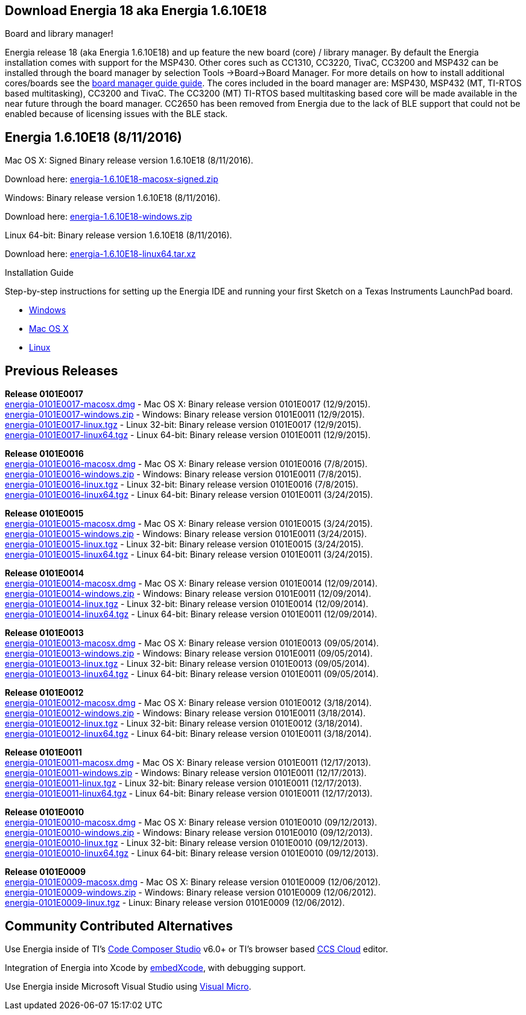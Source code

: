 == Download Energia 18 aka Energia 1.6.10E18 ==

=========================
.Board and library manager!
Energia release 18 (aka Energia 1.6.10E18) and up feature the new board (core) / library manager. By default the Energia
installation comes with support for the MSP430. Other cores such as CC1310, CC3220, TivaC, CC3200 and MSP432 can be installed through the board manager by selection Tools
->Board->Board Manager. For more details on how to install additional cores/boards see the link:/guide/boards/[board manager guide guide]. The cores included in the board manager are: MSP430, MSP432 (MT, TI-RTOS based multitasking), CC3200 and TivaC. The CC3200 (MT) TI-RTOS based multitasking based core will be made available in the near future through the board manager. CC2650 has been removed from Energia due to the lack of BLE support that could not be enabled because of licensing issues with the BLE stack.
=========================

== Energia 1.6.10E18 (8/11/2016) ==
.Mac OS X: Signed Binary release version 1.6.10E18 (8/11/2016).
Download here: http://energia.nu/downloads/downloadv4.php?file=energia-1.6.10E18-macosx-signed.zip[energia-1.6.10E18-macosx-signed.zip]

.Windows: Binary release version 1.6.10E18 (8/11/2016).
Download here: http://energia.nu/downloads/downloadv4.php?file=energia-1.6.10E18-windows.zip[energia-1.6.10E18-windows.zip]

.Linux 64-bit: Binary release version 1.6.10E18 (8/11/2016).
Download here: http://energia.nu/downloads/downloadv4.php?file=energia-1.6.10E18-linux64.tar.xz[energia-1.6.10E18-linux64.tar.xz] +

==========================
.Installation Guide
Step-by-step instructions for setting up the Energia IDE and running your first Sketch on a Texas Instruments LaunchPad board.

* http://energia.nu/guide/guide_windows/[Windows]
* http://energia.nu/guide/guide_macosx/[Mac OS X]
* http://energia.nu/guide/guide_linux/[Linux]
==========================

== Previous Releases ==
*Release 0101E0017* +
http://energia.nu/downloads/downloadv3.php?file=energia-0101E0017-macosx.dmg[energia-0101E0017-macosx.dmg] - Mac OS X: Binary release version 0101E0017 (12/9/2015). +
http://energia.nu/downloads/downloadv3.php?file=energia-0101E0017-windows.zip[energia-0101E0017-windows.zip] - Windows: Binary release version 0101E0011 (12/9/2015). +
http://energia.nu/downloads/downloadv3.php?file=energia-0101E0017-linux.tgz[energia-0101E0017-linux.tgz] - Linux 32-bit: Binary release version 0101E0017 (12/9/2015). +
http://energia.nu/downloads/downloadv3.php?file=energia-0101E0017-linux64.tgz[energia-0101E0017-linux64.tgz] - Linux 64-bit: Binary release version 0101E0011 (12/9/2015). +


*Release 0101E0016* +
http://energia.nu/downloads/downloadv3.php?file=energia-0101E0016-macosx.dmg[energia-0101E0016-macosx.dmg] - Mac OS X: Binary release version 0101E0016 (7/8/2015). +
http://energia.nu/downloads/downloadv3.php?file=energia-0101E0016-windows.zip[energia-0101E0016-windows.zip] - Windows: Binary release version 0101E0011 (7/8/2015). +
http://energia.nu/downloads/downloadv3.php?file=energia-0101E0016-linux.tgz[energia-0101E0016-linux.tgz] - Linux 32-bit: Binary release version 0101E0016 (7/8/2015). +
http://energia.nu/downloads/downloadv3.php?file=energia-0101E0016-linux64.tgz[energia-0101E0016-linux64.tgz] - Linux 64-bit: Binary release version 0101E0011 (3/24/2015). +


*Release 0101E0015* +
http://energia.nu/downloads/downloadv3.php?file=energia-0101E0015-macosx.dmg[energia-0101E0015-macosx.dmg] - Mac OS X: Binary release version 0101E0015 (3/24/2015). +
http://energia.nu/downloads/downloadv3.php?file=energia-0101E0015-windows.zip[energia-0101E0015-windows.zip] - Windows: Binary release version 0101E0011 (3/24/2015). +
http://energia.nu/downloads/downloadv3.php?file=energia-0101E0015-linux.tgz[energia-0101E0015-linux.tgz] - Linux 32-bit: Binary release version 0101E0015 (3/24/2015). +
http://energia.nu/downloads/downloadv3.php?file=energia-0101E0015-linux64.tgz[energia-0101E0015-linux64.tgz] - Linux 64-bit: Binary release version 0101E0011 (3/24/2015).


*Release 0101E0014* +
http://energia.nu/downloads/downloadv3.php?file=energia-0101E0015-linux64.tgz[energia-0101E0014-macosx.dmg] - Mac OS X: Binary release version 0101E0014 (12/09/2014). +
http://energia.nu/downloads/downloadv3.php?file=energia-0101E0014-windows.zip[energia-0101E0014-windows.zip] - Windows: Binary release version 0101E0011 (12/09/2014). +
http://energia.nu/downloads/downloadv3.php?file=energia-0101E0014-linux.tgz[energia-0101E0014-linux.tgz] - Linux 32-bit: Binary release version 0101E0014 (12/09/2014). +
http://energia.nu/downloads/downloadv3.php?file=energia-0101E0014-linux64.tgz[energia-0101E0014-linux64.tgz] - Linux 64-bit: Binary release version 0101E0011 (12/09/2014). +


*Release 0101E0013* +
http://energia.nu/downloads/downloadv3.php?file=energia-0101E0013-macosx.dmg[energia-0101E0013-macosx.dmg] - Mac OS X: Binary release version 0101E0013 (09/05/2014). +
http://energia.nu/downloads/downloadv3.php?file=energia-0101E0013-windows.zip[energia-0101E0013-windows.zip] - Windows: Binary release version 0101E0011 (09/05/2014). +
http://energia.nu/downloads/downloadv3.php?file=energia-0101E0013-linux.tgz[energia-0101E0013-linux.tgz] - Linux 32-bit: Binary release version 0101E0013 (09/05/2014). +
http://energia.nu/downloads/downloadv3.php?file=energia-0101E0013-linux64.tgz[energia-0101E0013-linux64.tgz] - Linux 64-bit: Binary release version 0101E0011 (09/05/2014). +


*Release 0101E0012* +
http://energia.nu/downloads/downloadv3.php?file=energia-0101E0012-macosx.dmg[energia-0101E0012-macosx.dmg] - Mac OS X: Binary release version 0101E0012 (3/18/2014). +
http://energia.nu/downloads/downloadv3.php?file=energia-0101E0012-windows.zip[energia-0101E0012-windows.zip] - Windows: Binary release version 0101E0011 (3/18/2014). +
http://energia.nu/downloads/downloadv3.php?file=energia-0101E0012-linux.tgz[energia-0101E0012-linux.tgz] - Linux 32-bit: Binary release version 0101E0012 (3/18/2014). +
http://energia.nu/downloads/downloadv3.php?file=energia-0101E0012-linux64.tgz[energia-0101E0012-linux64.tgz] - Linux 64-bit: Binary release version 0101E0011 (3/18/2014). +


*Release 0101E0011* +
http://energia.nu/downloads/downloadv3.php?file=energia-0101E0011-macosx.dmg[energia-0101E0011-macosx.dmg] - Mac OS X: Binary release version 0101E0011 (12/17/2013). +
http://energia.nu/downloads/downloadv3.php?file=energia-0101E0011-windows.zip[energia-0101E0011-windows.zip] - Windows: Binary release version 0101E0011 (12/17/2013). +
http://energia.nu/downloads/downloadv3.php?file=energia-0101E0011-linux.tgzi[energia-0101E0011-linux.tgz] - Linux 32-bit: Binary release version 0101E0011 (12/17/2013). +
http://energia.nu/downloads/downloadv3.php?file=energia-0101E0011-linux64.tgz[energia-0101E0011-linux64.tgz] - Linux 64-bit: Binary release version 0101E0011 (12/17/2013). +


*Release 0101E0010* +
http://energia.nu/downloads/downloadv3.php?file=energia-0101E0010-macosx.dmg[energia-0101E0010-macosx.dmg] - Mac OS X: Binary release version 0101E0010 (09/12/2013). +
http://energia.nu/downloads/downloadv3.php?file=energia-0101E0010-windows.zip[energia-0101E0010-windows.zip] - Windows: Binary release version 0101E0010 (09/12/2013). +
http://energia.nu/downloads/downloadv3.php?file=energia-0101E0010-linux.tgz[energia-0101E0010-linux.tgz] - Linux 32-bit: Binary release version 0101E0010 (09/12/2013). +
http://energia.nu/downloads/downloadv3.php?file=energia-0101E0010-linux64.tgz[energia-0101E0010-linux64.tgz] - Linux 64-bit: Binary release version 0101E0010 (09/12/2013). +


*Release 0101E0009* +
http://energia.nu/downloads/downloadv2.php?file=energia-0101E0009-macosx.dmg[energia-0101E0009-macosx.dmg] - Mac OS X: Binary release version 0101E0009 (12/06/2012). +
http://energia.nu/downloads/downloadv2.php?file=energia-0101E0009-windows.zip[energia-0101E0009-windows.zip] - Windows: Binary release version 0101E0009 (12/06/2012). +
http://energia.nu/downloads/downloadv2.php?file=energia-0101E0009-linux.tgz[energia-0101E0009-linux.tgz] - Linux: Binary release version 0101E0009 (12/06/2012). +


== Community Contributed Alternatives ==

Use Energia inside of TI’s http://processors.wiki.ti.com/index.php/Download_CCS[Code Composer Studio] v6.0+ or TI’s browser based https://dev.ti.com/[CCS Cloud] editor.


Integration of Energia into Xcode by https://embedxcode.weebly.com/[embedXcode], with debugging support.


Use Energia inside Microsoft Visual Studio using http://www.visualmicro.com/post/2013/08/02/Energia-Getting-Started.aspx[Visual Micro].
